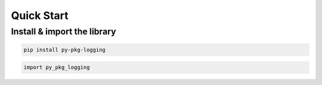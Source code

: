 ===========
Quick Start
===========

.. role::  raw-html(raw)
    :format: html


Install & import the library
----------------------------

.. code-block:: shell

   pip install py-pkg-logging

.. code-block:: python

   import py_pkg_logging


